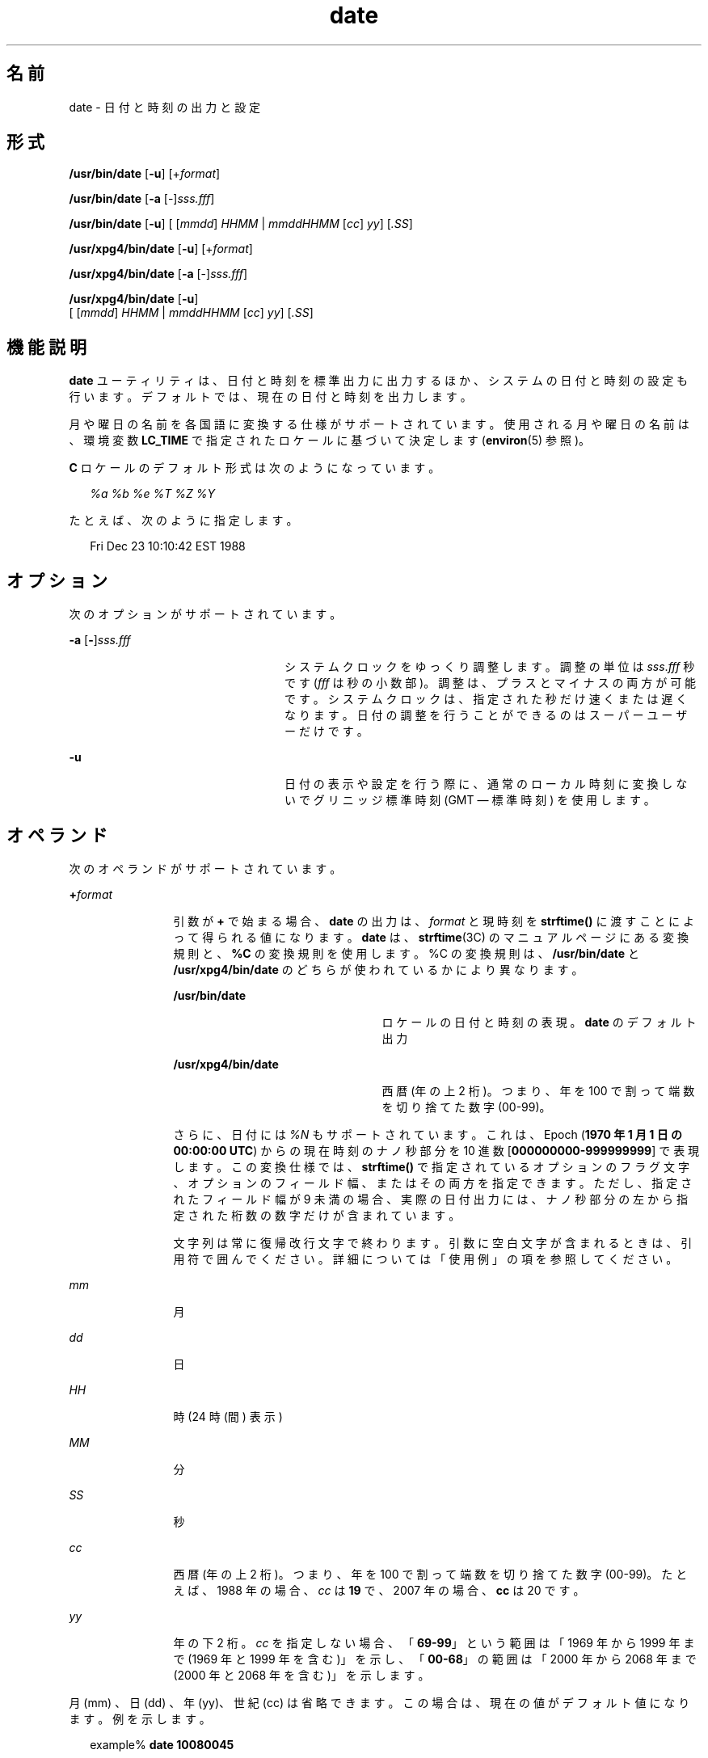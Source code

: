 '\" te
.\" Copyright (c) 2004, 2011, Oracle and/or its affiliates. All rights Reserved.
.\" Copyright 1989 AT&T
.\" Portions Copyright (c) 1992, X/Open Company Limited All Rights Reserved
.\" Sun Microsystems, Inc. gratefully acknowledges The Open Group for permission to reproduce portions of its copyrighted documentation. Original documentation from The Open Group can be obtained online at http://www.opengroup.org/bookstore/. 
.\" The Institute of Electrical and Electronics Engineers and The Open Group, have given us permission to reprint portions of their documentation. In the following statement, the phrase "this text" refers to portions of the system documentation. Portions of this text are reprinted and reproduced in electronic form in the Sun OS Reference Manual, from IEEE Std 1003.1, 2004 Edition, Standard for Information Technology -- Portable Operating System Interface (POSIX), The Open Group Base Specifications Issue 6, Copyright (C) 2001-2004 by the Institute of Electrical and Electronics Engineers, Inc and The Open Group. In the event of any discrepancy between these versions and the original IEEE and The Open Group Standard, the original IEEE and The Open Group Standard is the referee document. The original Standard can be obtained online at http://www.opengroup.org/unix/online.html. This notice shall appear on any product containing this material.
.TH date 1 "2011 年 1 月 20 日" "SunOS 5.11" "ユーザーコマンド"
.SH 名前
date \- 日付と時刻の出力と設定
.SH 形式
.LP
.nf
\fB/usr/bin/date\fR [\fB-u\fR] [+\fIformat\fR]
.fi

.LP
.nf
\fB/usr/bin/date\fR [\fB-a\fR [-]\fIsss.fff\fR]
.fi

.LP
.nf
\fB/usr/bin/date\fR [\fB-u\fR] [ [\fImmdd\fR] \fIHHMM\fR | \fImmddHHMM\fR [\fIcc\fR] \fIyy\fR] [\fI\&.SS\fR]
.fi

.LP
.nf
\fB/usr/xpg4/bin/date\fR [\fB-u\fR] [+\fIformat\fR]
.fi

.LP
.nf
\fB/usr/xpg4/bin/date\fR [\fB-a\fR [-]\fIsss.fff\fR]
.fi

.LP
.nf
\fB/usr/xpg4/bin/date\fR [\fB-u\fR]
     [ [\fImmdd\fR] \fIHHMM\fR | \fImmddHHMM\fR [\fIcc\fR] \fIyy\fR] [\fI\&.SS\fR]
.fi

.SH 機能説明
.sp
.LP
\fBdate\fR ユーティリティは、日付と時刻を標準出力に出力するほか、システムの日付と時刻の設定も行います。 デフォルトでは、現在の日付と時刻を出力します。
.sp
.LP
月や曜日の名前を各国語に変換する仕様がサポートされています。使用される月や曜日の名前は、環境変数 \fBLC_TIME\fR で指定されたロケールに基づいて決定します (\fBenviron\fR(5) 参照)。
.sp
.LP
\fBC\fR ロケールのデフォルト形式は次のようになっています。
.sp
.in +2
.nf
\fI%a %b %e %T %Z %Y\fR
.fi
.in -2

.sp
.LP
たとえば、次のように指定します。
.sp
.in +2
.nf
Fri Dec 23 10:10:42 EST 1988
.fi
.in -2
.sp

.SH オプション
.sp
.LP
次のオプションがサポートされています。
.sp
.ne 2
.mk
.na
\fB\fB-a\fR [\|\fB-\fR\|]\|\fIsss.fff\fR \fR
.ad
.RS 24n
.rt  
システムクロックをゆっくり調整します。調整の単位は \fIsss\fR.\fIfff\fR 秒です (\fIfff\fR は秒の小数部)。調整は、プラスとマイナスの両方が可能です。システムクロックは、指定された秒だけ速くまたは遅くなります。日付の調整を行うことができるのはスーパーユーザーだけです。
.RE

.sp
.ne 2
.mk
.na
\fB\fB-u\fR \fR
.ad
.RS 24n
.rt  
日付の表示や設定を行う際に、通常のローカル時刻に変換しないでグリニッジ標準時刻 (GMT \(em 標準時刻 ) を使用します。
.RE

.SH オペランド
.sp
.LP
次のオペランドがサポートされています。
.sp
.ne 2
.mk
.na
\fB\fB+\fR\fIformat\fR \fR
.ad
.RS 12n
.rt  
引数が \fB+\fR で始まる場合、\fBdate\fR の出力は、\fIformat \fRと現時刻を \fBstrftime()\fR に渡すことによって得られる値になります。\fBdate\fR は、\fBstrftime\fR(3C) のマニュアルページにある変換規則と、\fB%C\fR の変換規則を使用します。%C の変換規則は、 \fB/usr/bin/date\fR と \fB/usr/xpg4/bin/date \fR のどちらが使われているかにより異なります。 
.sp
.ne 2
.mk
.na
\fB\fB/usr/bin/date\fR \fR
.ad
.RS 23n
.rt  
ロケールの日付と時刻の表現。\fBdate\fR のデフォルト出力
.RE

.sp
.ne 2
.mk
.na
\fB\fB/usr/xpg4/bin/date\fR \fR
.ad
.RS 23n
.rt  
西暦 (年の上 2 桁)。つまり、年を 100 で割って端数を切り捨てた数字 (00-99)。
.RE

さらに、日付には \fI%N\fR もサポートされています。これは、Epoch (\fB1970 年 1 月 1 日の 00:00:00 UTC\fR) からの現在時刻のナノ秒部分を 10 進数 [\fB000000000-999999999\fR] で表現します。この変換仕様では、\fBstrftime()\fR で指定されているオプションのフラグ文字、オプションのフィールド幅、またはその両方を指定できます。ただし、指定されたフィールド幅が 9 未満の場合、実際の日付出力には、ナノ秒部分の左から指定された桁数の数字だけが含まれています。
.sp
文字列は常に復帰改行文字で終わります。引数に空白文字が含まれるときは、引用符で囲んでください。詳細については「使用例」の項を参照してください。\fB\fR
.RE

.sp
.ne 2
.mk
.na
\fB\fImm\fR\fR
.ad
.RS 12n
.rt  
月
.RE

.sp
.ne 2
.mk
.na
\fB\fIdd\fR \fR
.ad
.RS 12n
.rt  
日
.RE

.sp
.ne 2
.mk
.na
\fB\fIHH\fR \fR
.ad
.RS 12n
.rt  
時 (24 時 (間) 表示 )
.RE

.sp
.ne 2
.mk
.na
\fB\fIMM\fR \fR
.ad
.RS 12n
.rt  
分
.RE

.sp
.ne 2
.mk
.na
\fB\fISS\fR \fR
.ad
.RS 12n
.rt  
秒
.RE

.sp
.ne 2
.mk
.na
\fB\fIcc\fR \fR
.ad
.RS 12n
.rt  
西暦 (年の上 2 桁)。つまり、年を 100 で割って端数を切り捨てた数字 (00-99)。たとえば、1988 年の場合、\fIcc\fR は \fB19\fR で、2007 年の場合、\fBcc\fR は 20 です。
.RE

.sp
.ne 2
.mk
.na
\fB\fIyy\fR\fR
.ad
.RS 12n
.rt  
年の下 2 桁。\fIcc\fR を指定しない場合、「\fB69-99\fR」という範囲は「1969 年から 1999 年まで (1969 年と 1999 年を含む)」を示し、「\fB00-68\fR」の範囲は「2000 年から 2068 年まで (2000 年と 2068 年を含む)」を示します。
.RE

.sp
.LP
月 (mm) 、日 (dd) 、年 (yy)、世紀 (cc) は省略できます。この場合は、現在の値がデフォルト値になります。例を示します。
.sp
.in +2
.nf
example% \fBdate 10080045\fR
.fi
.in -2
.sp

.sp
.LP
この例では、日付と時刻が 10 月 8 日午前 12 時 45 分に設定されます。年を指定していないので、現在の年がデフォルトで使用されます。システムは GMT で動作していますが、\fBdate\fR はローカルの標準時刻の変換を処理します。日付を変更することができるのは、スーパーユーザーだけです。日付と時刻を正しく設定し終わると、\fBdate\fR は、デフォルトのフォーマットで新しい日付を表示します。また、\fBdate\fR コマンドは正しいタイムゾーン情報を決定するために \fBTZ\fR を使用しています (\fBenviron\fR(5) 参照)。 
.SH 使用例
.LP
\fB例 1 \fR出力の生成
.sp
.LP
次のコマンドを見てください。

.sp
.in +2
.nf
example% \fBdate '+DATE: %m/%d/%y%nTIME:%H:%M:%S'\fR
.fi
.in -2
.sp

.sp
.LP
このコマンドによって、次の内容が出力されます。

.sp
.in +2
.nf
DATE: 08/01/76

TIME: 14:45:05
.fi
.in -2
.sp

.LP
\fB例 2 \fR現在の時間の設定
.sp
.LP
次のコマンドは現在の時間を \fB12:34:56\fR に設定します。

.sp
.in +2
.nf
example# \fBdate 1234.56\fR
.fi
.in -2
.sp

.LP
\fB例 3 \fRグリニッジ平均時による現在の時間の設定
.sp
.LP
次のコマンドは現在の時刻を 2000 年 1 月 1 日、午前 12 時 30 分に設定します。 

.sp
.in +2
.nf
example# \fBdate -u 010100302000\fR
.fi
.in -2
.sp

.sp
.LP
コマンドを実行すると、次のように表示されます。

.sp
.in +2
.nf
Thu Jan 01 00:30:00 GMT 2000
.fi
.in -2
.sp

.SH 環境
.sp
.LP
\fBdate\fR の実行に影響を与える次の環境変数の詳細については、\fBenviron\fR(5) を参照してください。\fBLANG\fR、\fBLC_ALL\fR、\fBLC_CTYPE\fR、\fBLC_TIME\fR、\fBLC_MESSAGES\fR、および \fBNLSPATH\fR。
.sp
.ne 2
.mk
.na
\fB\fBTZ\fR\fR
.ad
.RS 6n
.rt  
\fB-u\fR オプションが省略されたときに、 時刻と日付の出力に使用するタイムゾーンを指定します。この \fBTZ\fR 変数が設定されず、 \fB-u\fR も省略されている場合は、システムのデフォルトのタイムゾーンが 使用されます。
.RE

.SH 終了ステータス
.sp
.LP
次の終了値が返されます。
.sp
.ne 2
.mk
.na
\fB\fB0\fR \fR
.ad
.RS 7n
.rt  
正常終了。
.RE

.sp
.ne 2
.mk
.na
\fB\fB>0\fR \fR
.ad
.RS 7n
.rt  
エラーが発生しました。
.RE

.SH 属性
.sp
.LP
属性についての詳細は、\fBattributes\fR(5) を参照してください。
.SS "/usr/bin/date"
.sp

.sp
.TS
tab() box;
cw(2.75i) |cw(2.75i) 
lw(2.75i) |lw(2.75i) 
.
属性タイプ属性値
_
使用条件system/core-os
_
CSI有効
.TE

.SS "/usr/xpg4/bin/date"
.sp

.sp
.TS
tab() box;
cw(2.75i) |cw(2.75i) 
lw(2.75i) |lw(2.75i) 
.
属性タイプ属性値
_
使用条件system/xopen/xcu4
_
CSI有効
_
インタフェースの安定性確実
_
標準T{
\fBstandards\fR(5) を参照してください。
T}
.TE

.SH 関連項目
.sp
.LP
\fBstrftime\fR(3C), \fBattributes\fR(5), \fBenviron\fR(5), \fBstandards\fR(5)
.SH 診断
.sp
.ne 2
.mk
.na
\fB\fBno permission\fR \fR
.ad
.RS 19n
.rt  
スーパーユーザーではないので日付を変更できません。
.RE

.sp
.ne 2
.mk
.na
\fB\fBbad conversion\fR \fR
.ad
.RS 19n
.rt  
日付設定の構文が正しくありません。
.RE

.SH 注意事項
.sp
.LP
標準タイムゾーンから別のタイムゾーンに切り替わる日 (たとえば、夏時間が始まる日または終わる日) を現在の日付とし、標準タイムゾーンの時刻から別のタイムゾーンの時刻に切り替わるときを現在の時刻にしようとした場合の結果は、保証されません。
.sp
.LP
システムの日時の変更を行うために、ウィンドウ環境で \fBdate\fR コマンドを使用すると、不具合が発生する可能性があります。この場合の結果は保証されません。また、ウィンドウ環境以外のマルチユーザーモードでも、システムの日時を大幅に変更したりすると、結果が不安定になることがあります。システムの日時を変更するには、コマンド \fBdate\fR \fB-a\fR を使用することをお勧めします。
.sp
.LP
\fB03:14:07 UTC Jan 19, 2038\fR を超える日時にシステム日時を設定すること、つまりその日時を越えてシステム日時が進行することは、Solaris ではサポートされていません。

